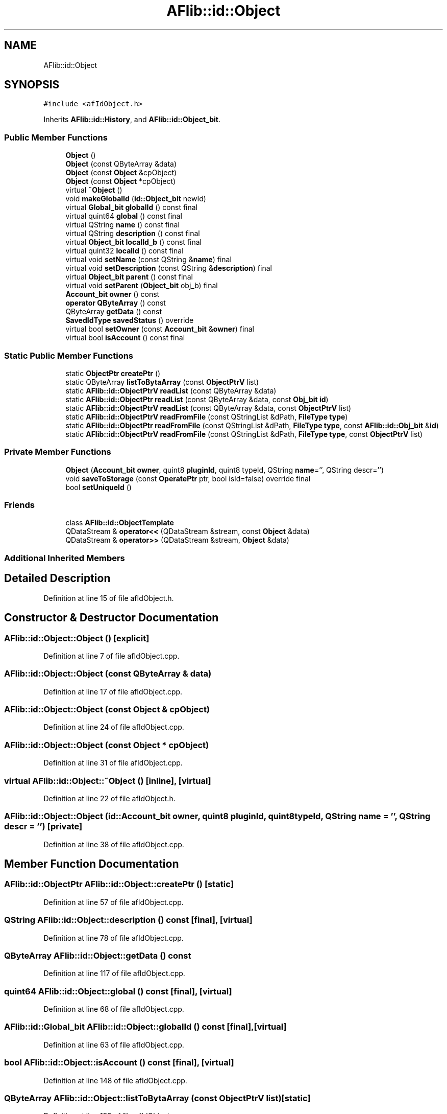 .TH "AFlib::id::Object" 3 "Fri Mar 26 2021" "AF library" \" -*- nroff -*-
.ad l
.nh
.SH NAME
AFlib::id::Object
.SH SYNOPSIS
.br
.PP
.PP
\fC#include <afIdObject\&.h>\fP
.PP
Inherits \fBAFlib::id::History\fP, and \fBAFlib::id::Object_bit\fP\&.
.SS "Public Member Functions"

.in +1c
.ti -1c
.RI "\fBObject\fP ()"
.br
.ti -1c
.RI "\fBObject\fP (const QByteArray &data)"
.br
.ti -1c
.RI "\fBObject\fP (const \fBObject\fP &cpObject)"
.br
.ti -1c
.RI "\fBObject\fP (const \fBObject\fP *cpObject)"
.br
.ti -1c
.RI "virtual \fB~Object\fP ()"
.br
.ti -1c
.RI "void \fBmakeGlobalId\fP (\fBid::Object_bit\fP newId)"
.br
.ti -1c
.RI "virtual \fBGlobal_bit\fP \fBglobalId\fP () const final"
.br
.ti -1c
.RI "virtual quint64 \fBglobal\fP () const final"
.br
.ti -1c
.RI "virtual QString \fBname\fP () const final"
.br
.ti -1c
.RI "virtual QString \fBdescription\fP () const final"
.br
.ti -1c
.RI "virtual \fBObject_bit\fP \fBlocalId_b\fP () const final"
.br
.ti -1c
.RI "virtual quint32 \fBlocalId\fP () const final"
.br
.ti -1c
.RI "virtual void \fBsetName\fP (const QString &\fBname\fP) final"
.br
.ti -1c
.RI "virtual void \fBsetDescription\fP (const QString &\fBdescription\fP) final"
.br
.ti -1c
.RI "virtual \fBObject_bit\fP \fBparent\fP () const final"
.br
.ti -1c
.RI "virtual void \fBsetParent\fP (\fBObject_bit\fP obj_b) final"
.br
.ti -1c
.RI "\fBAccount_bit\fP \fBowner\fP () const"
.br
.ti -1c
.RI "\fBoperator QByteArray\fP () const"
.br
.ti -1c
.RI "QByteArray \fBgetData\fP () const"
.br
.ti -1c
.RI "\fBSavedIdType\fP \fBsavedStatus\fP () override"
.br
.ti -1c
.RI "virtual bool \fBsetOwner\fP (const \fBAccount_bit\fP &\fBowner\fP) final"
.br
.ti -1c
.RI "virtual bool \fBisAccount\fP () const final"
.br
.in -1c
.SS "Static Public Member Functions"

.in +1c
.ti -1c
.RI "static \fBObjectPtr\fP \fBcreatePtr\fP ()"
.br
.ti -1c
.RI "static QByteArray \fBlistToBytaArray\fP (const \fBObjectPtrV\fP list)"
.br
.ti -1c
.RI "static \fBAFlib::id::ObjectPtrV\fP \fBreadList\fP (const QByteArray &data)"
.br
.ti -1c
.RI "static \fBAFlib::id::ObjectPtr\fP \fBreadList\fP (const QByteArray &data, const \fBObj_bit\fP \fBid\fP)"
.br
.ti -1c
.RI "static \fBAFlib::id::ObjectPtrV\fP \fBreadList\fP (const QByteArray &data, const \fBObjectPtrV\fP list)"
.br
.ti -1c
.RI "static \fBAFlib::id::ObjectPtrV\fP \fBreadFromFile\fP (const QStringList &dPath, \fBFileType\fP \fBtype\fP)"
.br
.ti -1c
.RI "static \fBAFlib::id::ObjectPtr\fP \fBreadFromFile\fP (const QStringList &dPath, \fBFileType\fP \fBtype\fP, const \fBAFlib::id::Obj_bit\fP &\fBid\fP)"
.br
.ti -1c
.RI "static \fBAFlib::id::ObjectPtrV\fP \fBreadFromFile\fP (const QStringList &dPath, \fBFileType\fP \fBtype\fP, const \fBObjectPtrV\fP list)"
.br
.in -1c
.SS "Private Member Functions"

.in +1c
.ti -1c
.RI "\fBObject\fP (\fBAccount_bit\fP \fBowner\fP, quint8 \fBpluginId\fP, quint8 typeId, QString \fBname\fP='', QString descr='')"
.br
.ti -1c
.RI "void \fBsaveToStorage\fP (const \fBOperatePtr\fP ptr, bool isId=false) override final"
.br
.ti -1c
.RI "bool \fBsetUniqueId\fP ()"
.br
.in -1c
.SS "Friends"

.in +1c
.ti -1c
.RI "class \fBAFlib::id::ObjectTemplate\fP"
.br
.ti -1c
.RI "QDataStream & \fBoperator<<\fP (QDataStream &stream, const \fBObject\fP &data)"
.br
.ti -1c
.RI "QDataStream & \fBoperator>>\fP (QDataStream &stream, \fBObject\fP &data)"
.br
.in -1c
.SS "Additional Inherited Members"
.SH "Detailed Description"
.PP 
Definition at line 15 of file afIdObject\&.h\&.
.SH "Constructor & Destructor Documentation"
.PP 
.SS "AFlib::id::Object::Object ()\fC [explicit]\fP"

.PP
Definition at line 7 of file afIdObject\&.cpp\&.
.SS "AFlib::id::Object::Object (const QByteArray & data)"

.PP
Definition at line 17 of file afIdObject\&.cpp\&.
.SS "AFlib::id::Object::Object (const \fBObject\fP & cpObject)"

.PP
Definition at line 24 of file afIdObject\&.cpp\&.
.SS "AFlib::id::Object::Object (const \fBObject\fP * cpObject)"

.PP
Definition at line 31 of file afIdObject\&.cpp\&.
.SS "virtual AFlib::id::Object::~Object ()\fC [inline]\fP, \fC [virtual]\fP"

.PP
Definition at line 22 of file afIdObject\&.h\&.
.SS "AFlib::id::Object::Object (\fBid::Account_bit\fP owner, quint8 pluginId, quint8 typeId, QString name = \fC''\fP, QString descr = \fC''\fP)\fC [private]\fP"

.PP
Definition at line 38 of file afIdObject\&.cpp\&.
.SH "Member Function Documentation"
.PP 
.SS "\fBAFlib::id::ObjectPtr\fP AFlib::id::Object::createPtr ()\fC [static]\fP"

.PP
Definition at line 57 of file afIdObject\&.cpp\&.
.SS "QString AFlib::id::Object::description () const\fC [final]\fP, \fC [virtual]\fP"

.PP
Definition at line 78 of file afIdObject\&.cpp\&.
.SS "QByteArray AFlib::id::Object::getData () const"

.PP
Definition at line 117 of file afIdObject\&.cpp\&.
.SS "quint64 AFlib::id::Object::global () const\fC [final]\fP, \fC [virtual]\fP"

.PP
Definition at line 68 of file afIdObject\&.cpp\&.
.SS "\fBAFlib::id::Global_bit\fP AFlib::id::Object::globalId () const\fC [final]\fP, \fC [virtual]\fP"

.PP
Definition at line 63 of file afIdObject\&.cpp\&.
.SS "bool AFlib::id::Object::isAccount () const\fC [final]\fP, \fC [virtual]\fP"

.PP
Definition at line 148 of file afIdObject\&.cpp\&.
.SS "QByteArray AFlib::id::Object::listToBytaArray (const \fBObjectPtrV\fP list)\fC [static]\fP"

.PP
Definition at line 153 of file afIdObject\&.cpp\&.
.SS "quint32 AFlib::id::Object::localId () const\fC [final]\fP, \fC [virtual]\fP"

.PP
Definition at line 92 of file afIdObject\&.cpp\&.
.SS "\fBAFlib::id::Object_bit\fP AFlib::id::Object::localId_b () const\fC [final]\fP, \fC [virtual]\fP"

.PP
Definition at line 83 of file afIdObject\&.cpp\&.
.SS "void AFlib::id::Object::makeGlobalId (\fBid::Object_bit\fP newId)"

.PP
Definition at line 51 of file afIdObject\&.cpp\&.
.SS "QString AFlib::id::Object::name () const\fC [final]\fP, \fC [virtual]\fP"

.PP
Definition at line 73 of file afIdObject\&.cpp\&.
.SS "\fBAFlib::id::Object::operator\fP QByteArray () const"

.PP
Definition at line 131 of file afIdObject\&.cpp\&.
.SS "\fBAccount_bit\fP AFlib::id::Object::owner () const\fC [inline]\fP"

.PP
Definition at line 43 of file afIdObject\&.h\&.
.SS "\fBAFlib::id::Object_bit\fP AFlib::id::Object::parent () const\fC [final]\fP, \fC [virtual]\fP"

.PP
Definition at line 107 of file afIdObject\&.cpp\&.
.SS "\fBAFlib::id::ObjectPtrV\fP AFlib::id::Object::readFromFile (const QStringList & dPath, \fBFileType\fP type)\fC [static]\fP"

.PP
Definition at line 236 of file afIdObject\&.cpp\&.
.SS "\fBAFlib::id::ObjectPtr\fP AFlib::id::Object::readFromFile (const QStringList & dPath, \fBFileType\fP type, const \fBAFlib::id::Obj_bit\fP & id)\fC [static]\fP"

.PP
Definition at line 245 of file afIdObject\&.cpp\&.
.SS "\fBAFlib::id::ObjectPtrV\fP AFlib::id::Object::readFromFile (const QStringList & dPath, \fBFileType\fP type, const \fBObjectPtrV\fP list)\fC [static]\fP"

.PP
Definition at line 254 of file afIdObject\&.cpp\&.
.SS "\fBAFlib::id::ObjectPtrV\fP AFlib::id::Object::readList (const QByteArray & data)\fC [static]\fP"

.PP
Definition at line 184 of file afIdObject\&.cpp\&.
.SS "\fBAFlib::id::ObjectPtr\fP AFlib::id::Object::readList (const QByteArray & data, const \fBObj_bit\fP id)\fC [static]\fP"

.PP
Definition at line 192 of file afIdObject\&.cpp\&.
.SS "\fBAFlib::id::ObjectPtrV\fP AFlib::id::Object::readList (const QByteArray & data, const \fBObjectPtrV\fP list)\fC [static]\fP"

.PP
Definition at line 206 of file afIdObject\&.cpp\&.
.SS "\fBAFlib::SavedIdType\fP AFlib::id::Object::savedStatus ()\fC [override]\fP, \fC [virtual]\fP"

.PP
Implements \fBAFlib::id::History\fP\&.
.PP
Definition at line 122 of file afIdObject\&.cpp\&.
.SS "void AFlib::id::Object::saveToStorage (const \fBOperatePtr\fP ptr, bool isId = \fCfalse\fP)\fC [final]\fP, \fC [override]\fP, \fC [private]\fP, \fC [virtual]\fP"

.PP
Implements \fBAFlib::id::History\fP\&.
.PP
Definition at line 263 of file afIdObject\&.cpp\&.
.SS "void AFlib::id::Object::setDescription (const QString & description)\fC [final]\fP, \fC [virtual]\fP"

.PP
Definition at line 102 of file afIdObject\&.cpp\&.
.SS "void AFlib::id::Object::setName (const QString & name)\fC [final]\fP, \fC [virtual]\fP"

.PP
Definition at line 97 of file afIdObject\&.cpp\&.
.SS "bool AFlib::id::Object::setOwner (const \fBAccount_bit\fP & owner)\fC [final]\fP, \fC [virtual]\fP"
\fBFunction\fP set owner, only work if history is empty (empty exists create and date time operate)\&. 
.PP
\fBParameters\fP
.RS 4
\fIowner\fP Owner id\&. 
.RE
.PP
\fBReturns\fP
.RS 4
Return result of set new id, return false if history is not empty\&. 
.RE
.PP

.PP
Definition at line 139 of file afIdObject\&.cpp\&.
.SS "void AFlib::id::Object::setParent (\fBObject_bit\fP obj_b)\fC [final]\fP, \fC [virtual]\fP"

.PP
Definition at line 112 of file afIdObject\&.cpp\&.
.SS "bool AFlib::id::Object::setUniqueId ()\fC [private]\fP"

.PP
Definition at line 268 of file afIdObject\&.cpp\&.
.SH "Friends And Related Function Documentation"
.PP 
.SS "friend class \fBAFlib::id::ObjectTemplate\fP\fC [friend]\fP"

.PP
Definition at line 77 of file afIdObject\&.h\&.
.SS "QDataStream& \fBoperator\fP<< (QDataStream & stream, const \fBObject\fP & data)\fC [friend]\fP"

.PP
Definition at line 163 of file afIdObject\&.cpp\&.
.SS "QDataStream& \fBoperator\fP>> (QDataStream & stream, \fBObject\fP & data)\fC [friend]\fP"

.PP
Definition at line 176 of file afIdObject\&.cpp\&.

.SH "Author"
.PP 
Generated automatically by Doxygen for AF library from the source code\&.
